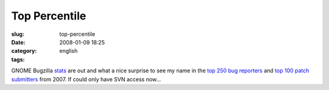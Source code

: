Top Percentile
##############
:slug: top-percentile
:date: 2008-01-09 18:25
:category:
:tags: english

GNOME Bugzilla
`stats <http://bugzilla.gnome.org/utils/stats-2007/stat-overview.html>`__
are out and what a nice surprise to see my name in the `top 250 bug
reporters <http://bugzilla.gnome.org/utils/stats-2007/top-reporters.txt>`__
and `top 100 patch
submitters <http://bugzilla.gnome.org/utils/stats-2007/top-patchers.txt>`__
from 2007. If could only have SVN access now…

